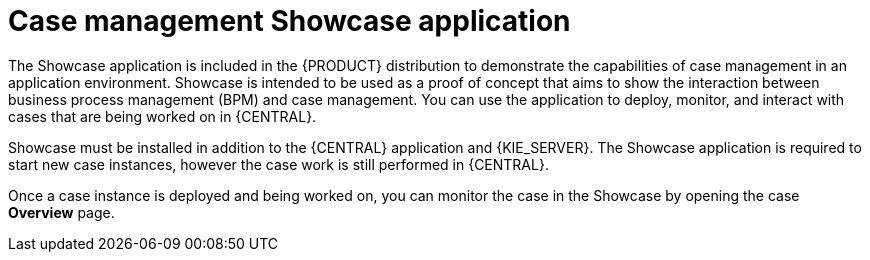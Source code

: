 [id='case-management-showcase-application-con-{context}']
= Case management Showcase application 

The Showcase application is included in the {PRODUCT} distribution to demonstrate the capabilities of case management in an application environment. Showcase is intended to be used as a proof of concept that aims to show the interaction between business process management (BPM) and case management. You can use the application to deploy, monitor, and interact with cases that are being worked on in {CENTRAL}.

Showcase must be installed in addition to the {CENTRAL} application and {KIE_SERVER}. The Showcase application is required to start new case instances, however the case work is still performed in {CENTRAL}. 

Once a case instance is deployed and being worked on, you can monitor the case in the Showcase by opening the case *Overview* page. 